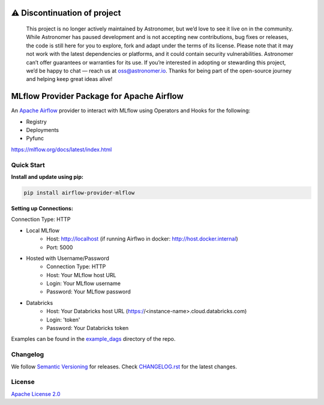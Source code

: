⚠️ Discontinuation of project
=============================

    This project is no longer actively maintained by Astronomer, but we’d love to see it live on in the community. While Astronomer has paused development and is not accepting new contributions, bug fixes or releases, the code is still here for you to explore, fork and adapt under the terms of its license.
    Please note that it may not work with the latest dependencies or platforms, and it could contain security vulnerabilities. Astronomer can’t offer guarantees or warranties for its use.
    If you’re interested in adopting or stewarding this project, we’d be happy to chat — reach us at oss@astronomer.io. Thanks for being part of the open-source journey and helping keep great ideas alive!




MLflow Provider Package for Apache Airflow
==========================================

.. image:: https://badge.fury.io/py/airflow-provider-mlflow.svg
    :target: https://badge.fury.io/py/airflow-provider-mlflow
    :alt: PyPI Version
.. image:: https://img.shields.io/pypi/pyversions/airflow-provider-mlflow
    :target: https://img.shields.io/pypi/pyversions/airflow-provider-mlflow
    :alt: PyPI - Python Version
.. image:: https://readthedocs.org/projects/airflow-provider-mlflow/badge/?version=latest
    :target: https://airflow-provider-mlflow.readthedocs.io/en/latest/?badge=latest
    :alt: Documentation Status
.. image:: https://img.shields.io/pypi/l/astronomer-providers?color=blue
    :target: https://img.shields.io/pypi/l/astronomer-providers?color=blue
    :alt: PyPI - License

An `Apache Airflow <https://airflow.apache.org/>`_ provider to interact with MLflow using Operators and Hooks for the following:

- Registry
- Deployments
- Pyfunc

https://mlflow.org/docs/latest/index.html

Quick Start
-----------
**Install and update using pip:**

.. code-block:: bash

    pip install airflow-provider-mlflow

**Setting up Connections:**

Connection Type: HTTP

- Local MLflow
    - Host: http://localhost (if running Airflwo in docker: http://host.docker.internal)
    - Port: 5000

- Hosted with Username/Password
    - Connection Type: HTTP
    - Host: Your MLflow host URL
    - Login: Your MLflow username
    - Password: Your MLflow password

- Databricks
    - Host: Your Databricks host URL (https://<instance-name>.cloud.databricks.com)
    - Login: 'token'
    - Password: Your Databricks token


Examples can be found in the `example_dags <https://github.com/astronomer/airflow-provider-mlflow/tree/main/example_dags>`_ directory of the repo.

Changelog
---------

We follow `Semantic Versioning <https://semver.org/>`_ for releases.
Check `CHANGELOG.rst <https://github.com/astronomer/airflow-provider-mlflow/blob/main/CHANGELOG.rst>`_
for the latest changes.


License
-------

`Apache License 2.0 <https://github.com/astronomer/astronomer-providers/blob/main/LICENSE>`_
